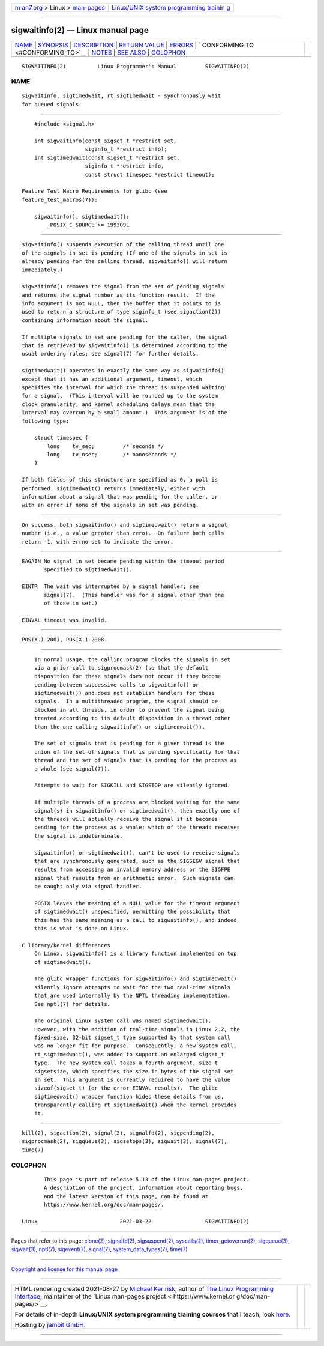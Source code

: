 .. container:: page-top

.. container:: nav-bar

   +----------------------------------+----------------------------------+
   | `m                               | `Linux/UNIX system programming   |
   | an7.org <../../../index.html>`__ | trainin                          |
   | > Linux >                        | g <http://man7.org/training/>`__ |
   | `man-pages <../index.html>`__    |                                  |
   +----------------------------------+----------------------------------+

--------------

sigwaitinfo(2) — Linux manual page
==================================

+-----------------------------------+-----------------------------------+
| `NAME <#NAME>`__ \|               |                                   |
| `SYNOPSIS <#SYNOPSIS>`__ \|       |                                   |
| `DESCRIPTION <#DESCRIPTION>`__ \| |                                   |
| `RETURN VALUE <#RETURN_VALUE>`__  |                                   |
| \| `ERRORS <#ERRORS>`__ \|        |                                   |
| `                                 |                                   |
| CONFORMING TO <#CONFORMING_TO>`__ |                                   |
| \| `NOTES <#NOTES>`__ \|          |                                   |
| `SEE ALSO <#SEE_ALSO>`__ \|       |                                   |
| `COLOPHON <#COLOPHON>`__          |                                   |
+-----------------------------------+-----------------------------------+
| .. container:: man-search-box     |                                   |
+-----------------------------------+-----------------------------------+

::

   SIGWAITINFO(2)          Linux Programmer's Manual         SIGWAITINFO(2)

NAME
-------------------------------------------------

::

          sigwaitinfo, sigtimedwait, rt_sigtimedwait - synchronously wait
          for queued signals


---------------------------------------------------------

::

          #include <signal.h>

          int sigwaitinfo(const sigset_t *restrict set,
                          siginfo_t *restrict info);
          int sigtimedwait(const sigset_t *restrict set,
                          siginfo_t *restrict info,
                          const struct timespec *restrict timeout);

      Feature Test Macro Requirements for glibc (see
      feature_test_macros(7)):

          sigwaitinfo(), sigtimedwait():
              _POSIX_C_SOURCE >= 199309L


---------------------------------------------------------------

::

          sigwaitinfo() suspends execution of the calling thread until one
          of the signals in set is pending (If one of the signals in set is
          already pending for the calling thread, sigwaitinfo() will return
          immediately.)

          sigwaitinfo() removes the signal from the set of pending signals
          and returns the signal number as its function result.  If the
          info argument is not NULL, then the buffer that it points to is
          used to return a structure of type siginfo_t (see sigaction(2))
          containing information about the signal.

          If multiple signals in set are pending for the caller, the signal
          that is retrieved by sigwaitinfo() is determined according to the
          usual ordering rules; see signal(7) for further details.

          sigtimedwait() operates in exactly the same way as sigwaitinfo()
          except that it has an additional argument, timeout, which
          specifies the interval for which the thread is suspended waiting
          for a signal.  (This interval will be rounded up to the system
          clock granularity, and kernel scheduling delays mean that the
          interval may overrun by a small amount.)  This argument is of the
          following type:

              struct timespec {
                  long    tv_sec;         /* seconds */
                  long    tv_nsec;        /* nanoseconds */
              }

          If both fields of this structure are specified as 0, a poll is
          performed: sigtimedwait() returns immediately, either with
          information about a signal that was pending for the caller, or
          with an error if none of the signals in set was pending.


-----------------------------------------------------------------

::

          On success, both sigwaitinfo() and sigtimedwait() return a signal
          number (i.e., a value greater than zero).  On failure both calls
          return -1, with errno set to indicate the error.


-----------------------------------------------------

::

          EAGAIN No signal in set became pending within the timeout period
                 specified to sigtimedwait().

          EINTR  The wait was interrupted by a signal handler; see
                 signal(7).  (This handler was for a signal other than one
                 of those in set.)

          EINVAL timeout was invalid.


-------------------------------------------------------------------

::

          POSIX.1-2001, POSIX.1-2008.


---------------------------------------------------

::

          In normal usage, the calling program blocks the signals in set
          via a prior call to sigprocmask(2) (so that the default
          disposition for these signals does not occur if they become
          pending between successive calls to sigwaitinfo() or
          sigtimedwait()) and does not establish handlers for these
          signals.  In a multithreaded program, the signal should be
          blocked in all threads, in order to prevent the signal being
          treated according to its default disposition in a thread other
          than the one calling sigwaitinfo() or sigtimedwait()).

          The set of signals that is pending for a given thread is the
          union of the set of signals that is pending specifically for that
          thread and the set of signals that is pending for the process as
          a whole (see signal(7)).

          Attempts to wait for SIGKILL and SIGSTOP are silently ignored.

          If multiple threads of a process are blocked waiting for the same
          signal(s) in sigwaitinfo() or sigtimedwait(), then exactly one of
          the threads will actually receive the signal if it becomes
          pending for the process as a whole; which of the threads receives
          the signal is indeterminate.

          sigwaitinfo() or sigtimedwait(), can't be used to receive signals
          that are synchronously generated, such as the SIGSEGV signal that
          results from accessing an invalid memory address or the SIGFPE
          signal that results from an arithmetic error.  Such signals can
          be caught only via signal handler.

          POSIX leaves the meaning of a NULL value for the timeout argument
          of sigtimedwait() unspecified, permitting the possibility that
          this has the same meaning as a call to sigwaitinfo(), and indeed
          this is what is done on Linux.

      C library/kernel differences
          On Linux, sigwaitinfo() is a library function implemented on top
          of sigtimedwait().

          The glibc wrapper functions for sigwaitinfo() and sigtimedwait()
          silently ignore attempts to wait for the two real-time signals
          that are used internally by the NPTL threading implementation.
          See nptl(7) for details.

          The original Linux system call was named sigtimedwait().
          However, with the addition of real-time signals in Linux 2.2, the
          fixed-size, 32-bit sigset_t type supported by that system call
          was no longer fit for purpose.  Consequently, a new system call,
          rt_sigtimedwait(), was added to support an enlarged sigset_t
          type.  The new system call takes a fourth argument, size_t
          sigsetsize, which specifies the size in bytes of the signal set
          in set.  This argument is currently required to have the value
          sizeof(sigset_t) (or the error EINVAL results).  The glibc
          sigtimedwait() wrapper function hides these details from us,
          transparently calling rt_sigtimedwait() when the kernel provides
          it.


---------------------------------------------------------

::

          kill(2), sigaction(2), signal(2), signalfd(2), sigpending(2),
          sigprocmask(2), sigqueue(3), sigsetops(3), sigwait(3), signal(7),
          time(7)

COLOPHON
---------------------------------------------------------

::

          This page is part of release 5.13 of the Linux man-pages project.
          A description of the project, information about reporting bugs,
          and the latest version of this page, can be found at
          https://www.kernel.org/doc/man-pages/.

   Linux                          2021-03-22                 SIGWAITINFO(2)

--------------

Pages that refer to this page: `clone(2) <../man2/clone.2.html>`__, 
`signalfd(2) <../man2/signalfd.2.html>`__, 
`sigsuspend(2) <../man2/sigsuspend.2.html>`__, 
`syscalls(2) <../man2/syscalls.2.html>`__, 
`timer_getoverrun(2) <../man2/timer_getoverrun.2.html>`__, 
`sigqueue(3) <../man3/sigqueue.3.html>`__, 
`sigwait(3) <../man3/sigwait.3.html>`__, 
`nptl(7) <../man7/nptl.7.html>`__, 
`sigevent(7) <../man7/sigevent.7.html>`__, 
`signal(7) <../man7/signal.7.html>`__, 
`system_data_types(7) <../man7/system_data_types.7.html>`__, 
`time(7) <../man7/time.7.html>`__

--------------

`Copyright and license for this manual
page <../man2/sigwaitinfo.2.license.html>`__

--------------

.. container:: footer

   +-----------------------+-----------------------+-----------------------+
   | HTML rendering        |                       | |Cover of TLPI|       |
   | created 2021-08-27 by |                       |                       |
   | `Michael              |                       |                       |
   | Ker                   |                       |                       |
   | risk <https://man7.or |                       |                       |
   | g/mtk/index.html>`__, |                       |                       |
   | author of `The Linux  |                       |                       |
   | Programming           |                       |                       |
   | Interface <https:     |                       |                       |
   | //man7.org/tlpi/>`__, |                       |                       |
   | maintainer of the     |                       |                       |
   | `Linux man-pages      |                       |                       |
   | project <             |                       |                       |
   | https://www.kernel.or |                       |                       |
   | g/doc/man-pages/>`__. |                       |                       |
   |                       |                       |                       |
   | For details of        |                       |                       |
   | in-depth **Linux/UNIX |                       |                       |
   | system programming    |                       |                       |
   | training courses**    |                       |                       |
   | that I teach, look    |                       |                       |
   | `here <https://ma     |                       |                       |
   | n7.org/training/>`__. |                       |                       |
   |                       |                       |                       |
   | Hosting by `jambit    |                       |                       |
   | GmbH                  |                       |                       |
   | <https://www.jambit.c |                       |                       |
   | om/index_en.html>`__. |                       |                       |
   +-----------------------+-----------------------+-----------------------+

--------------

.. container:: statcounter

   |Web Analytics Made Easy - StatCounter|

.. |Cover of TLPI| image:: https://man7.org/tlpi/cover/TLPI-front-cover-vsmall.png
   :target: https://man7.org/tlpi/
.. |Web Analytics Made Easy - StatCounter| image:: https://c.statcounter.com/7422636/0/9b6714ff/1/
   :class: statcounter
   :target: https://statcounter.com/
